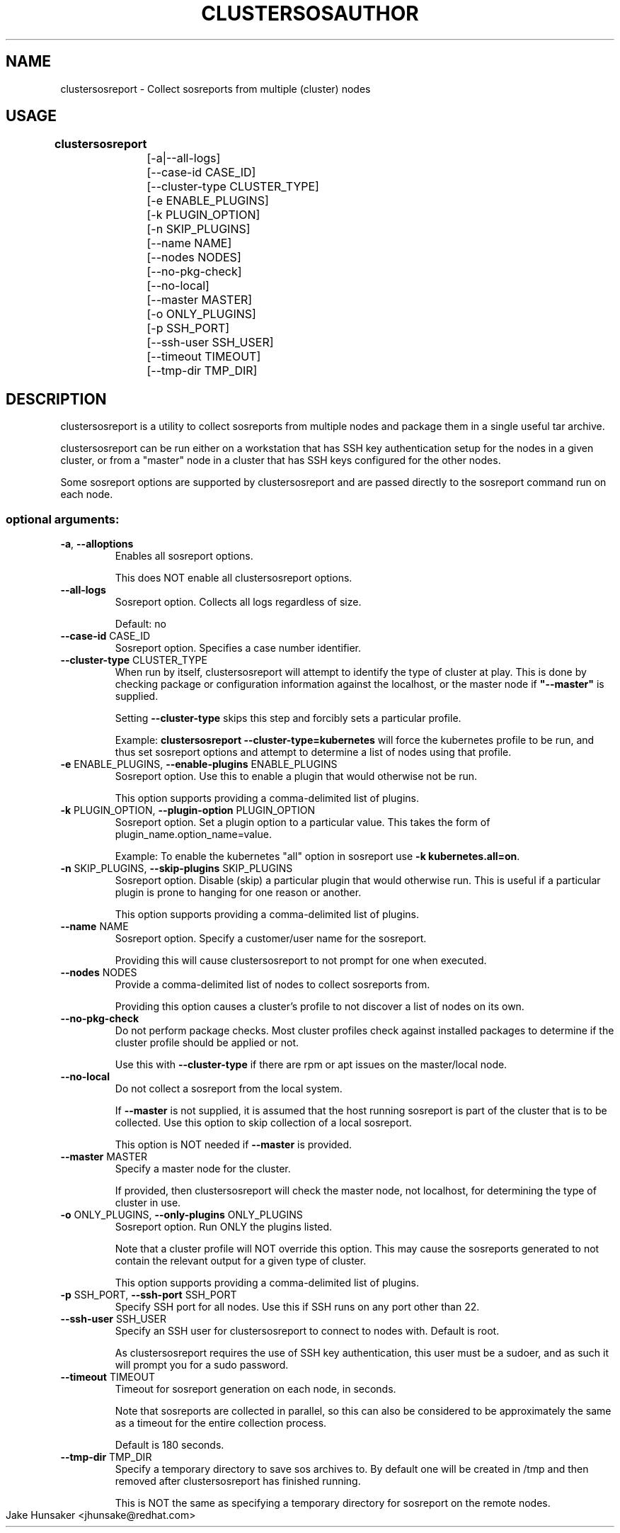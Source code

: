 .TH CLUSTERSOS 1 "June 2017"

.SH NAME
clustersosreport \- Collect sosreports from multiple (cluster) nodes
.SH USAGE
.B clustersosreport
	
 	[\-a|\-\-all\-logs]
 	[\-\-case\-id CASE_ID]
 	[\-\-cluster\-type CLUSTER_TYPE]
 	[\-e ENABLE_PLUGINS]\fR
 	[\-k PLUGIN_OPTION] 
 	[\-n SKIP_PLUGINS] 
 	[\-\-name NAME]
 	[\-\-nodes NODES] 
 	[\-\-no\-pkg\-check] 
 	[\-\-no\-local]
 	[\-\-master MASTER] 
 	[\-o ONLY_PLUGINS]
 	[\-p SSH_PORT]
 	[\-\-ssh\-user SSH_USER]
 	[\-\-timeout TIMEOUT]
 	[\-\-tmp\-dir TMP_DIR]
.PP
.SH DESCRIPTION
clustersosreport is a utility to collect sosreports from multiple nodes and package
them in a single useful tar archive. 

clustersosreport can be run either on a workstation that has SSH key authentication setup
for the nodes in a given cluster, or from a "master" node in a cluster that has SSH
keys configured for the other nodes.

Some sosreport options are supported by clustersosreport and are passed directly to 
the sosreport command run on each node.

.SS "optional arguments:"
.TP
\fB\-a\fR, \fB\-\-alloptions\fR
Enables all sosreport options. 

This does NOT enable all clustersosreport options.
.TP
\fB\-\-all\-logs\fR
Sosreport option. Collects all logs regardless of size. 

Default: no
.TP
\fB\-\-case\-id\fR CASE_ID
Sosreport option. Specifies a case number identifier.
.TP
\fB\-\-cluster\-type\fR CLUSTER_TYPE
When run by itself, clustersosreport will attempt to identify the type of cluster at play.
This is done by checking package or configuration information against the localhost, or
the master node if  \fB"--master"\fR is supplied.

Setting \fB--cluster-type\fR skips this step and forcibly sets a particular profile.

Example: \fBclustersosreport --cluster-type=kubernetes\fR will force the kubernetes profile
to be run, and thus set sosreport options and attempt to determine a list of nodes using
that profile. 
.TP
\fB\-e\fR ENABLE_PLUGINS, \fB\-\-enable\-plugins\fR ENABLE_PLUGINS
Sosreport option. Use this to enable a plugin that would otherwise not be run.

This option supports providing a comma-delimited list of plugins.
.TP
\fB\-k\fR PLUGIN_OPTION, \fB\-\-plugin\-option\fR PLUGIN_OPTION
Sosreport option. Set a plugin option to a particular value. This takes the form of
plugin_name.option_name=value.

Example: To enable the kubernetes "all" option in sosreport use \fB-k kubernetes.all=on\fR.
.TP
\fB\-n\fR SKIP_PLUGINS, \fB\-\-skip\-plugins\fR SKIP_PLUGINS
Sosreport option. Disable (skip) a particular plugin that would otherwise run.
This is useful if a particular plugin is prone to hanging for one reason or another.

This option supports providing a comma-delimited list of plugins.
.TP
\fB\-\-name\fR NAME
Sosreport option. Specify a customer/user name for the sosreport.

Providing this will cause clustersosreport to not prompt for one when executed.
.TP
\fB\-\-nodes\fR NODES
Provide a comma-delimited list of nodes to collect sosreports from.

Providing this option causes a cluster's profile to not discover a list of nodes on its own.
.TP
\fB\-\-no\-pkg\-check\fR
Do not perform package checks. Most cluster profiles check against installed packages to determine
if the cluster profile should be applied or not.

Use this with \fB\-\-cluster-type\fR if there are rpm or apt issues on the master/local node.
.TP
\fB\-\-no\-local\fR
Do not collect a sosreport from the local system. 

If \fB--master\fR is not supplied, it is assumed that the host running sosreport is part of
the cluster that is to be collected. Use this option to skip collection of a local sosreport.

This option is NOT needed if \fB--master\fR is provided.
.TP
\fB\-\-master\fR MASTER
Specify a master node for the cluster.

If provided, then clustersosreport will check the master node, not localhost, for determining
the type of cluster in use.
.TP
\fB\-o\fR ONLY_PLUGINS, \fB\-\-only\-plugins\fR ONLY_PLUGINS
Sosreport option. Run ONLY the plugins listed.

Note that a cluster profile will NOT override this option. This may cause the sosreports
generated to not contain the relevant output for a given type of cluster.

This option supports providing a comma-delimited list of plugins.
.TP
\fB\-p\fR SSH_PORT, \fB\-\-ssh\-port\fR SSH_PORT
Specify SSH port for all nodes. Use this if SSH runs on any port other than 22.
.TP
\fB\-\-ssh\-user\fR SSH_USER
Specify an SSH user for clustersosreport to connect to nodes with. Default is root.

As clustersosreport requires the use of SSH key authentication, this user must be a sudoer,
and as such it will prompt you for a sudo password.
.TP
\fB\-\-timeout\fR TIMEOUT
Timeout for sosreport generation on each node, in seconds.

Note that sosreports are collected in parallel, so this can also be considered to be
approximately the same as a timeout for the entire collection process. 

Default is 180 seconds.
.TP
\fB\-\-tmp\-dir\fR TMP_DIR
Specify a temporary directory to save sos archives to. By default one will be created in
/tmp and then removed after clustersosreport has finished running.

This is NOT the same as specifying a temporary directory for sosreport on the remote nodes.

.TH AUTHOR & MAINTAINER
    Jake Hunsaker <jhunsake@redhat.com>
